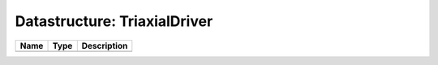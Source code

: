 Datastructure: TriaxialDriver
=============================

==== ==== ============================ 
Name Type Description                  
==== ==== ============================ 
          (no documentation available) 
==== ==== ============================ 


